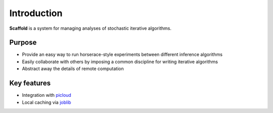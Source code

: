 Introduction
============

**Scaffold** is a system for managing analyses of stochastic iterative algorithms.

Purpose
---------

* Provide an easy way to run horserace-style experiments between different inference algorithms
* Easily collaborate with others by imposing a common discipline for writing iterative algorithms
* Abstract away the details of remote computation

Key features
--------------

* Integration with picloud_
* Local caching via joblib_

.. _picloud: http://picloud.com
.. _joblib: http://packages.python.org/joblib/
